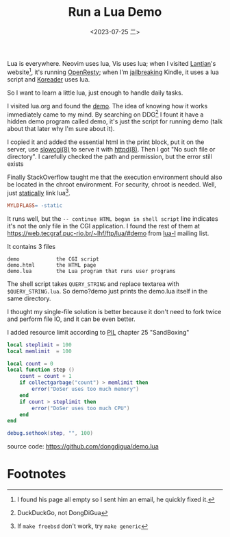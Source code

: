 #+TITLE: Run a Lua Demo
#+DATE: <2023-07-25 二>
#+OPTIONS: \n:nil

Lua is everywhere.
Neovim uses lua, Vis uses lua; when I visited [[./internet_collections.org::#lantian][Lantian]]'s website[fn:1], it's running [[https://openresty.org/][OpenResty]];
when I'm [[https://bookfere.com/post/970.html][jailbreaking]] Kindle, it uses a lua script and [[https://github.com/koreader/koreader][Koreader]] uses lua.

So I want to learn a little lua, just enough to handle daily tasks.

I visited lua.org and found the [[https://www.lua.org/cgi-bin/demo][demo]]. The idea of knowing how it works immediately came to my mind.
By searching on DDG[fn:2] I fount it have a hidden demo program called demo,
it's just the script for running demo (talk about that later why I'm sure about it).

I copied it and added the essential html in the print block,
put it on the server, use [[https://man.openbsd.org/slowcgi.8][slowcgi(8)]] to serve it with [[https://man.openbsd.org/httpd.8][httpd(8)]].
Then I got "No such file or directory".
I carefully checked the path and permission, but the error still exists

Finally StackOverflow taught me that the execution environment should also
be located in the chroot environment. For security, chroot is needed.
Well, just [[https://blog.syndcat.com/?p=181][statically]] link lua[fn:3].
#+BEGIN_SRC makefile
MYLDFLAGS= -static
#+END_SRC

It runs well, but the =-- continue HTML began in shell script= line
indicates it's not the only file in the CGI application.
I found the rest of them at [[https://web.tecgraf.puc-rio.br/~lhf/ftp/lua/#demo]] from [[http://lua-users.org/lists/lua-l/][lua-l]] mailing list.

It contains 3 files
#+BEGIN_EXAMPLE
        demo            the CGI script
        demo.html       the HTML page
        demo.lua        the Lua program that runs user programs
#+END_EXAMPLE
The shell script takes =QUERY_STRING= and replace textarea with =$QUERY_STRING.lua=.
So demo?demo just prints the demo.lua itself in the same directory.

I thought my single-file solution is better because it don't need to fork twice and perform file IO,
and it can be even better.

I added resource limit according to [[https://www.lua.org/pil/][PIL]] chapter 25 "SandBoxing"
#+BEGIN_SRC lua
local steplimit = 100
local memlimit  = 100

local count = 0
local function step ()
	count = count + 1
	if collectgarbage("count") > memlimit then
		error("DoSer uses too much memory")
	end
	if count > steplimit then
		error("DoSer uses too much CPU")
	end
end

debug.sethook(step, "", 100)
#+END_SRC

source code: https://github.com/dongdigua/demo.lua

* Footnotes
[fn:1] I found his page all empty so I sent him an email, he quickly fixed it.
[fn:2] DuckDuckGo, not DongDiGua
[fn:3] If =make freebsd= don't work, try =make generic=
